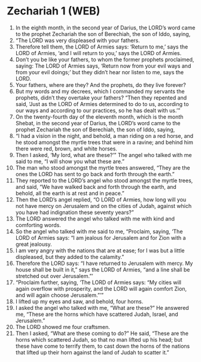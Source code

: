 * Zechariah 1 (WEB)
:PROPERTIES:
:ID: WEB/38-ZEC01
:END:

1. In the eighth month, in the second year of Darius, the LORD’s word came to the prophet Zechariah the son of Berechiah, the son of Iddo, saying,
2. “The LORD was very displeased with your fathers.
3. Therefore tell them, the LORD of Armies says: ‘Return to me,’ says the LORD of Armies, ‘and I will return to you,’ says the LORD of Armies.
4. Don’t you be like your fathers, to whom the former prophets proclaimed, saying: The LORD of Armies says, ‘Return now from your evil ways and from your evil doings;’ but they didn’t hear nor listen to me, says the LORD.
5. Your fathers, where are they? And the prophets, do they live forever?
6. But my words and my decrees, which I commanded my servants the prophets, didn’t they overtake your fathers? “Then they repented and said, ‘Just as the LORD of Armies determined to do to us, according to our ways and according to our practices, so he has dealt with us.’”
7. On the twenty-fourth day of the eleventh month, which is the month Shebat, in the second year of Darius, the LORD’s word came to the prophet Zechariah the son of Berechiah, the son of Iddo, saying,
8. “I had a vision in the night, and behold, a man riding on a red horse, and he stood amongst the myrtle trees that were in a ravine; and behind him there were red, brown, and white horses.
9. Then I asked, ‘My lord, what are these?’” The angel who talked with me said to me, “I will show you what these are.”
10. The man who stood amongst the myrtle trees answered, “They are the ones the LORD has sent to go back and forth through the earth.”
11. They reported to the LORD’s angel who stood amongst the myrtle trees, and said, “We have walked back and forth through the earth, and behold, all the earth is at rest and in peace.”
12. Then the LORD’s angel replied, “O LORD of Armies, how long will you not have mercy on Jerusalem and on the cities of Judah, against which you have had indignation these seventy years?”
13. The LORD answered the angel who talked with me with kind and comforting words.
14. So the angel who talked with me said to me, “Proclaim, saying, ‘The LORD of Armies says: “I am jealous for Jerusalem and for Zion with a great jealousy.
15. I am very angry with the nations that are at ease; for I was but a little displeased, but they added to the calamity.”
16. Therefore the LORD says: “I have returned to Jerusalem with mercy. My house shall be built in it,” says the LORD of Armies, “and a line shall be stretched out over Jerusalem.”’
17. “Proclaim further, saying, ‘The LORD of Armies says: “My cities will again overflow with prosperity, and the LORD will again comfort Zion, and will again choose Jerusalem.”’”
18. I lifted up my eyes and saw, and behold, four horns.
19. I asked the angel who talked with me, “What are these?” He answered me, “These are the horns which have scattered Judah, Israel, and Jerusalem.”
20. The LORD showed me four craftsmen.
21. Then I asked, “What are these coming to do?” He said, “These are the horns which scattered Judah, so that no man lifted up his head; but these have come to terrify them, to cast down the horns of the nations that lifted up their horn against the land of Judah to scatter it.”

